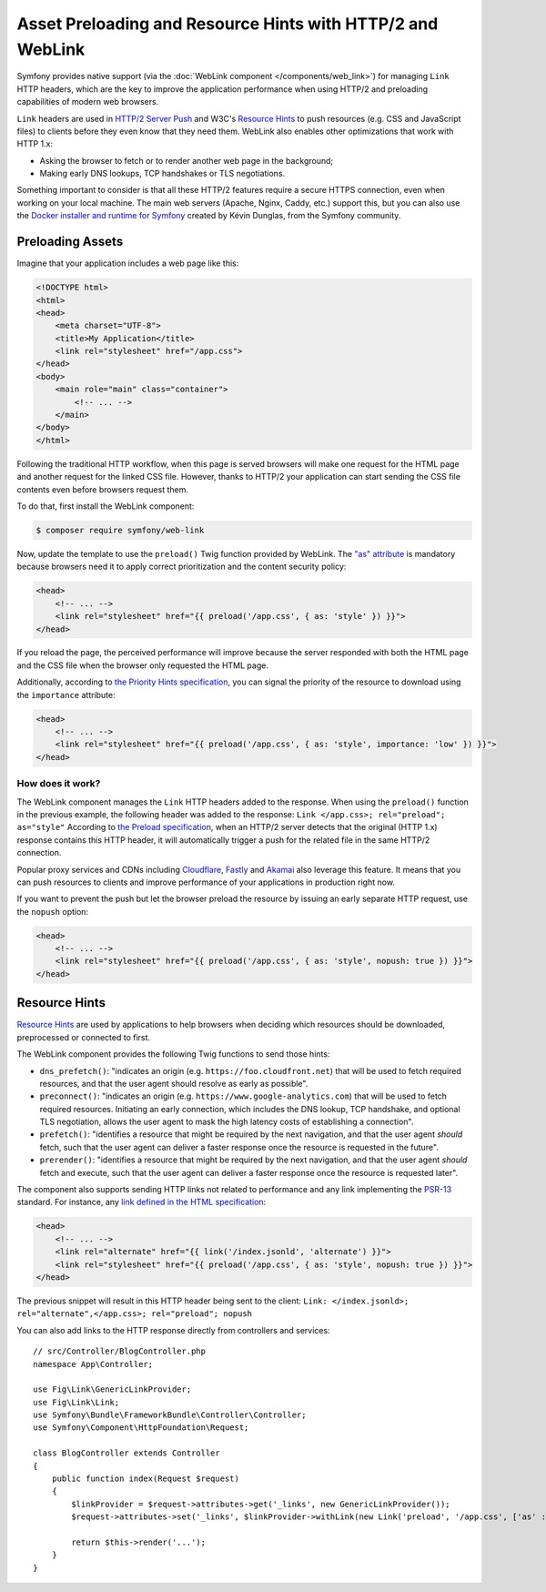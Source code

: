 .. index::
   single: Web Link

Asset Preloading and Resource Hints with HTTP/2 and WebLink
===========================================================

Symfony provides native support (via the :doc:`WebLink component </components/web_link>`)
for managing ``Link`` HTTP headers, which are the key to improve the application
performance when using HTTP/2 and preloading capabilities of modern web browsers.

``Link`` headers are used in `HTTP/2 Server Push`_ and W3C's `Resource Hints`_
to push resources (e.g. CSS and JavaScript files) to clients before they even
know that they need them. WebLink also enables other optimizations that work
with HTTP 1.x:

* Asking the browser to fetch or to render another web page in the background;
* Making early DNS lookups, TCP handshakes or TLS negotiations.

Something important to consider is that all these HTTP/2 features require a
secure HTTPS connection, even when working on your local machine. The main web
servers (Apache, Nginx, Caddy, etc.) support this, but you can also use the
`Docker installer and runtime for Symfony`_ created by Kévin Dunglas, from the
Symfony community.

Preloading Assets
-----------------

Imagine that your application includes a web page like this:

.. code-block:: html

    <!DOCTYPE html>
    <html>
    <head>
        <meta charset="UTF-8">
        <title>My Application</title>
        <link rel="stylesheet" href="/app.css">
    </head>
    <body>
        <main role="main" class="container">
            <!-- ... -->
        </main>
    </body>
    </html>

Following the traditional HTTP workflow, when this page is served browsers will
make one request for the HTML page and another request for the linked CSS file.
However, thanks to HTTP/2 your application can start sending the CSS file
contents even before browsers request them.

To do that, first install the WebLink component:

.. code-block:: terminal

    $ composer require symfony/web-link

Now, update the template to use the ``preload()`` Twig function provided by
WebLink. The `"as" attribute`_ is mandatory because browsers need it to apply
correct prioritization and the content security policy:

.. code-block:: html+twig

    <head>
        <!-- ... -->
        <link rel="stylesheet" href="{{ preload('/app.css', { as: 'style' }) }}">
    </head>

If you reload the page, the perceived performance will improve because the
server responded with both the HTML page and the CSS file when the browser only
requested the HTML page.

Additionally, according to `the Priority Hints specification`_, you can signal
the priority of the resource to download using the ``importance`` attribute:

.. code-block:: html+twig

    <head>
        <!-- ... -->
        <link rel="stylesheet" href="{{ preload('/app.css', { as: 'style', importance: 'low' }) }}">
    </head>

How does it work?
~~~~~~~~~~~~~~~~~

The WebLink component manages the ``Link`` HTTP headers added to the response.
When using the ``preload()`` function in the previous example, the following
header was added to the response: ``Link </app.css>; rel="preload"; as="style"``
According to `the Preload specification`_, when an HTTP/2 server detects that
the original (HTTP 1.x) response contains this HTTP header, it will
automatically trigger a push for the related file in the same HTTP/2 connection.

Popular proxy services and CDNs including `Cloudflare`_, `Fastly`_ and `Akamai`_
also leverage this feature. It means that you can push resources to clients and
improve performance of your applications in production right now.

If you want to prevent the push but let the browser preload the resource by
issuing an early separate HTTP request, use the ``nopush`` option:

.. code-block:: html+twig

    <head>
        <!-- ... -->
        <link rel="stylesheet" href="{{ preload('/app.css', { as: 'style', nopush: true }) }}">
    </head>

Resource Hints
--------------

`Resource Hints`_ are used by applications to help browsers when deciding which
resources should be downloaded, preprocessed or connected to first.

The WebLink component provides the following Twig functions to send those hints:

* ``dns_prefetch()``: "indicates an origin (e.g. ``https://foo.cloudfront.net``)
  that will be used to fetch required resources, and that the user agent should
  resolve as early as possible".
* ``preconnect()``: "indicates an origin (e.g. ``https://www.google-analytics.com``)
  that will be used to fetch required resources. Initiating an early connection,
  which includes the DNS lookup, TCP handshake, and optional TLS negotiation, allows
  the user agent to mask the high latency costs of establishing a connection".
* ``prefetch()``: "identifies a resource that might be required by the next
  navigation, and that the user agent *should* fetch, such that the user agent
  can deliver a faster response once the resource is requested in the future".
* ``prerender()``: "identifies a resource that might be required by the next
  navigation, and that the user agent *should* fetch and execute, such that the
  user agent can deliver a faster response once the resource is requested later".

The component also supports sending HTTP links not related to performance and
any link implementing the `PSR-13`_ standard. For instance, any
`link defined in the HTML specification`_:

.. code-block:: html+twig

    <head>
        <!-- ... -->
        <link rel="alternate" href="{{ link('/index.jsonld', 'alternate') }}">
        <link rel="stylesheet" href="{{ preload('/app.css', { as: 'style', nopush: true }) }}">
    </head>

The previous snippet will result in this HTTP header being sent to the client:
``Link: </index.jsonld>; rel="alternate",</app.css>; rel="preload"; nopush``

You can also add links to the HTTP response directly from controllers and services::

    // src/Controller/BlogController.php
    namespace App\Controller;

    use Fig\Link\GenericLinkProvider;
    use Fig\Link\Link;
    use Symfony\Bundle\FrameworkBundle\Controller\Controller;
    use Symfony\Component\HttpFoundation\Request;

    class BlogController extends Controller
    {
        public function index(Request $request)
        {
            $linkProvider = $request->attributes->get('_links', new GenericLinkProvider());
            $request->attributes->set('_links', $linkProvider->withLink(new Link('preload', '/app.css', ['as' : 'style'])));

            return $this->render('...');
        }
    }

.. seealso::

    WebLink can be used :doc:`as a standalone PHP library </components/web_link>`
    without requiring the entire Symfony framework.

.. _`HTTP/2 Server Push`: https://tools.ietf.org/html/rfc7540#section-8.2
.. _`Resource Hints`: https://www.w3.org/TR/resource-hints/
.. _`Docker installer and runtime for Symfony`: https://github.com/dunglas/symfony-docker
.. _`preload`: https://developer.mozilla.org/en-US/docs/Web/HTML/Preloading_content
.. _`"as" attribute`: https://w3c.github.io/preload/#as-attribute
.. _`the Priority Hints specification`: https://wicg.github.io/priority-hints/
.. _`the Preload specification`: https://www.w3.org/TR/preload/#server-push-(http/2)
.. _`Cloudflare`: https://blog.cloudflare.com/announcing-support-for-http-2-server-push-2/
.. _`Fastly`: https://docs.fastly.com/guides/performance-tuning/http2-server-push
.. _`Akamai`: https://blogs.akamai.com/2017/03/http2-server-push-the-what-how-and-why.html
.. _`this great article`: https://www.shimmercat.com/en/blog/articles/whats-push/
.. _`link defined in the HTML specification`: https://html.spec.whatwg.org/dev/links.html#linkTypes
.. _`PSR-13`: https://www.php-fig.org/psr/psr-13/
